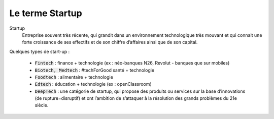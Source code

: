 ================================
Le terme Startup
================================

Startup
	Entreprise souvent très récente, qui grandit dans un environnement technologique très mouvant et qui connait une forte
	croissance de ses effectifs et de son chiffre d’affaires ainsi que de son capital.

Quelques types de start-up :

	*	:code:`Fintech` : finance + technologie (ex : néo-banques N26, Revolut - banques que sur mobiles)
	*	:code:`Biotech, Medtech` : #techForGood santé + technologie
	*	:code:`Foodtech` : alimentaire + technologie
	*	:code:`Edtech` : éducation + technologie (ex : openClassroom)
	*	:code:`DeepTech` : une catégorie de startup, qui propose des produits ou services sur la base d’innovations (de rupture=disruptif) et ont l’ambition de s’attaquer à la résolution des grands problèmes du 21e siècle.